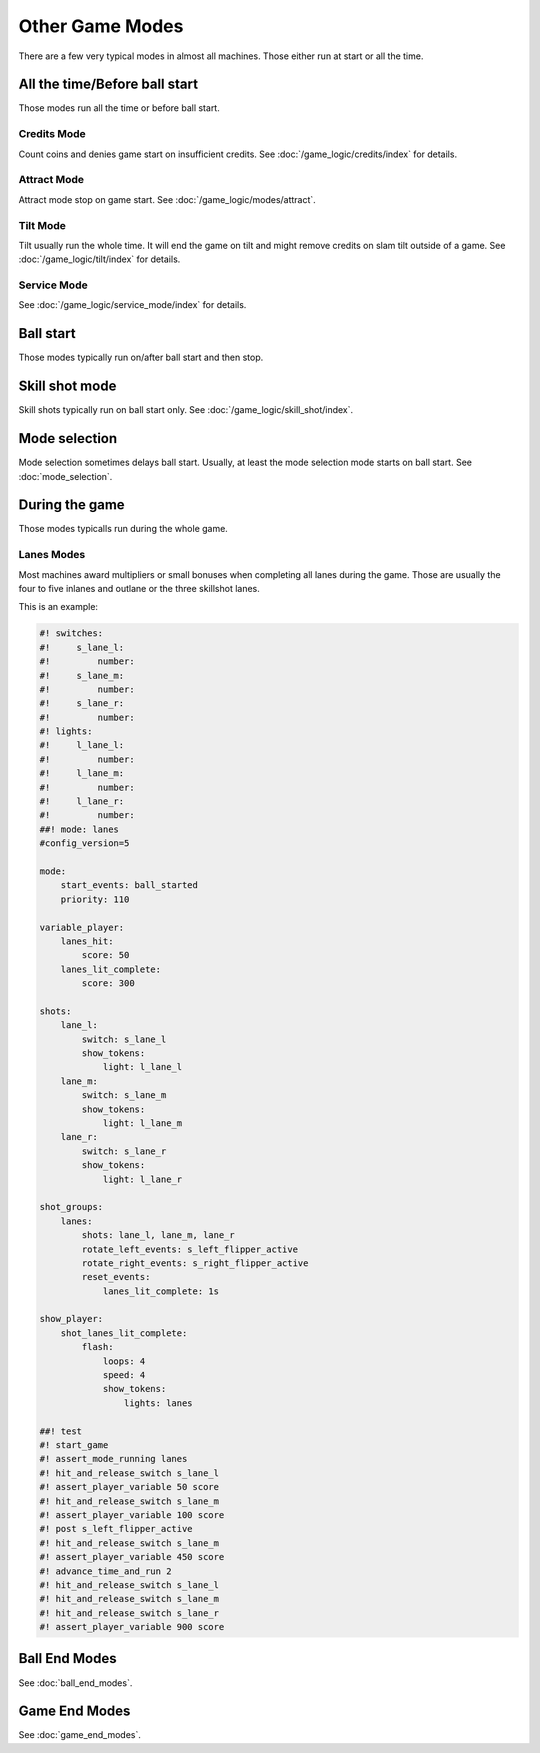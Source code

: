 Other Game Modes
================

There are a few very typical modes in almost all machines.
Those either run at start or all the time.


All the time/Before ball start
------------------------------

Those modes run all the time or before ball start.

Credits Mode
~~~~~~~~~~~~

Count coins and denies game start on insufficient credits.
See :doc:`/game_logic/credits/index` for details.

Attract Mode
~~~~~~~~~~~~

Attract mode stop on game start.
See :doc:`/game_logic/modes/attract`.

Tilt Mode
~~~~~~~~~

Tilt usually run the whole time.
It will end the game on tilt and might remove credits on slam tilt outside
of a game.
See :doc:`/game_logic/tilt/index` for details.

Service Mode
~~~~~~~~~~~~

See :doc:`/game_logic/service_mode/index` for details.

Ball start
----------

Those modes typically run on/after ball start and then stop.

Skill shot mode
---------------

Skill shots typically run on ball start only.
See :doc:`/game_logic/skill_shot/index`.

Mode selection
--------------

Mode selection sometimes delays ball start.
Usually, at least the mode selection mode starts on ball start.
See :doc:`mode_selection`.

During the game
---------------

Those modes typicalls run during the whole game.

Lanes Modes
~~~~~~~~~~~

Most machines award multipliers or small bonuses when completing all lanes during the game.
Those are usually the four to five inlanes and outlane or the three skillshot lanes.

This is an example:

.. code-block:: mpf-config

   #! switches:
   #!     s_lane_l:
   #!         number:
   #!     s_lane_m:
   #!         number:
   #!     s_lane_r:
   #!         number:
   #! lights:
   #!     l_lane_l:
   #!         number:
   #!     l_lane_m:
   #!         number:
   #!     l_lane_r:
   #!         number:
   ##! mode: lanes
   #config_version=5

   mode:
       start_events: ball_started
       priority: 110

   variable_player:
       lanes_hit:
           score: 50
       lanes_lit_complete:
           score: 300

   shots:
       lane_l:
           switch: s_lane_l
           show_tokens:
               light: l_lane_l
       lane_m:
           switch: s_lane_m
           show_tokens:
               light: l_lane_m
       lane_r:
           switch: s_lane_r
           show_tokens:
               light: l_lane_r

   shot_groups:
       lanes:
           shots: lane_l, lane_m, lane_r
           rotate_left_events: s_left_flipper_active
           rotate_right_events: s_right_flipper_active
           reset_events:
               lanes_lit_complete: 1s

   show_player:
       shot_lanes_lit_complete:
           flash:
               loops: 4
               speed: 4
               show_tokens:
                   lights: lanes

   ##! test
   #! start_game
   #! assert_mode_running lanes
   #! hit_and_release_switch s_lane_l
   #! assert_player_variable 50 score
   #! hit_and_release_switch s_lane_m
   #! assert_player_variable 100 score
   #! post s_left_flipper_active
   #! hit_and_release_switch s_lane_m
   #! assert_player_variable 450 score
   #! advance_time_and_run 2
   #! hit_and_release_switch s_lane_l
   #! hit_and_release_switch s_lane_m
   #! hit_and_release_switch s_lane_r
   #! assert_player_variable 900 score

Ball End Modes
--------------

See :doc:`ball_end_modes`.


Game End Modes
--------------

See :doc:`game_end_modes`.
